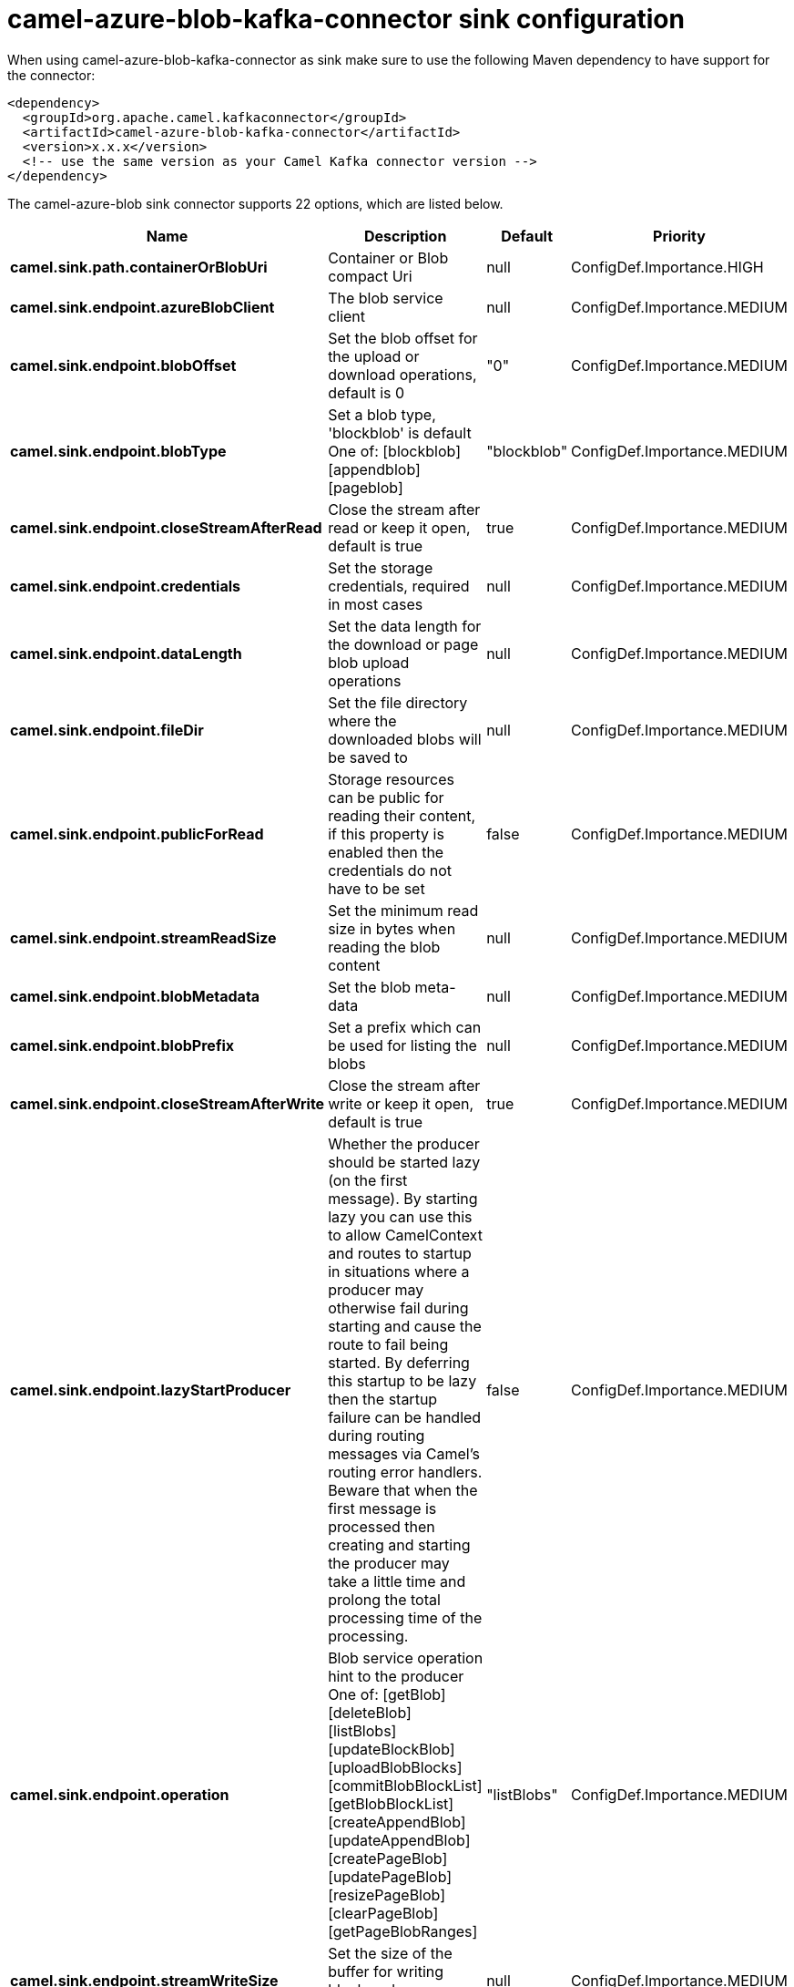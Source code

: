 // kafka-connector options: START
[[camel-azure-blob-kafka-connector-sink]]
= camel-azure-blob-kafka-connector sink configuration

When using camel-azure-blob-kafka-connector as sink make sure to use the following Maven dependency to have support for the connector:

[source,xml]
----
<dependency>
  <groupId>org.apache.camel.kafkaconnector</groupId>
  <artifactId>camel-azure-blob-kafka-connector</artifactId>
  <version>x.x.x</version>
  <!-- use the same version as your Camel Kafka connector version -->
</dependency>
----


The camel-azure-blob sink connector supports 22 options, which are listed below.



[width="100%",cols="2,5,^1,2",options="header"]
|===
| Name | Description | Default | Priority
| *camel.sink.path.containerOrBlobUri* | Container or Blob compact Uri | null | ConfigDef.Importance.HIGH
| *camel.sink.endpoint.azureBlobClient* | The blob service client | null | ConfigDef.Importance.MEDIUM
| *camel.sink.endpoint.blobOffset* | Set the blob offset for the upload or download operations, default is 0 | "0" | ConfigDef.Importance.MEDIUM
| *camel.sink.endpoint.blobType* | Set a blob type, 'blockblob' is default One of: [blockblob] [appendblob] [pageblob] | "blockblob" | ConfigDef.Importance.MEDIUM
| *camel.sink.endpoint.closeStreamAfterRead* | Close the stream after read or keep it open, default is true | true | ConfigDef.Importance.MEDIUM
| *camel.sink.endpoint.credentials* | Set the storage credentials, required in most cases | null | ConfigDef.Importance.MEDIUM
| *camel.sink.endpoint.dataLength* | Set the data length for the download or page blob upload operations | null | ConfigDef.Importance.MEDIUM
| *camel.sink.endpoint.fileDir* | Set the file directory where the downloaded blobs will be saved to | null | ConfigDef.Importance.MEDIUM
| *camel.sink.endpoint.publicForRead* | Storage resources can be public for reading their content, if this property is enabled then the credentials do not have to be set | false | ConfigDef.Importance.MEDIUM
| *camel.sink.endpoint.streamReadSize* | Set the minimum read size in bytes when reading the blob content | null | ConfigDef.Importance.MEDIUM
| *camel.sink.endpoint.blobMetadata* | Set the blob meta-data | null | ConfigDef.Importance.MEDIUM
| *camel.sink.endpoint.blobPrefix* | Set a prefix which can be used for listing the blobs | null | ConfigDef.Importance.MEDIUM
| *camel.sink.endpoint.closeStreamAfterWrite* | Close the stream after write or keep it open, default is true | true | ConfigDef.Importance.MEDIUM
| *camel.sink.endpoint.lazyStartProducer* | Whether the producer should be started lazy (on the first message). By starting lazy you can use this to allow CamelContext and routes to startup in situations where a producer may otherwise fail during starting and cause the route to fail being started. By deferring this startup to be lazy then the startup failure can be handled during routing messages via Camel's routing error handlers. Beware that when the first message is processed then creating and starting the producer may take a little time and prolong the total processing time of the processing. | false | ConfigDef.Importance.MEDIUM
| *camel.sink.endpoint.operation* | Blob service operation hint to the producer One of: [getBlob] [deleteBlob] [listBlobs] [updateBlockBlob] [uploadBlobBlocks] [commitBlobBlockList] [getBlobBlockList] [createAppendBlob] [updateAppendBlob] [createPageBlob] [updatePageBlob] [resizePageBlob] [clearPageBlob] [getPageBlobRanges] | "listBlobs" | ConfigDef.Importance.MEDIUM
| *camel.sink.endpoint.streamWriteSize* | Set the size of the buffer for writing block and page blocks | null | ConfigDef.Importance.MEDIUM
| *camel.sink.endpoint.useFlatListing* | Specify if the flat or hierarchical blob listing should be used | true | ConfigDef.Importance.MEDIUM
| *camel.sink.endpoint.basicPropertyBinding* | Whether the endpoint should use basic property binding (Camel 2.x) or the newer property binding with additional capabilities | false | ConfigDef.Importance.MEDIUM
| *camel.sink.endpoint.synchronous* | Sets whether synchronous processing should be strictly used, or Camel is allowed to use asynchronous processing (if supported). | false | ConfigDef.Importance.MEDIUM
| *camel.component.azure-blob.lazyStartProducer* | Whether the producer should be started lazy (on the first message). By starting lazy you can use this to allow CamelContext and routes to startup in situations where a producer may otherwise fail during starting and cause the route to fail being started. By deferring this startup to be lazy then the startup failure can be handled during routing messages via Camel's routing error handlers. Beware that when the first message is processed then creating and starting the producer may take a little time and prolong the total processing time of the processing. | false | ConfigDef.Importance.MEDIUM
| *camel.component.azure-blob.basicPropertyBinding* | Whether the component should use basic property binding (Camel 2.x) or the newer property binding with additional capabilities | false | ConfigDef.Importance.MEDIUM
| *camel.component.azure-blob.configuration* | The Blob Service configuration | null | ConfigDef.Importance.MEDIUM
|===
// kafka-connector options: END
